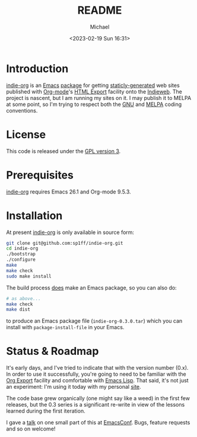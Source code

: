 #+TITLE: README
#+DESCRIPTION: Org-export on the Indieweb
#+AUTHOR: Michael
#+EMAIL: sp1ff@pobox.com
#+DATE: <2023-02-19 Sun 16:31>
#+AUTODATE: t

* Introduction

[[https://github.com/sp1ff/indie-org][indie-org]] is an [[https://www.gnu.org/software/emacs/Emacs][Emacs]] [[https://www.gnu.org/software/emacs/manual/html_mono/elisp.html#Packaging-Basics][package]] for getting [[https://indieweb.org/static_site_generator][staticly-generated]] web sites published with [[https://orgmode.org/org.html][Org-mode]]'s [[https://orgmode.org/org.html#HTML-Export][HTML Export]] facility onto the [[https://indieweb.org/][Indieweb]]. The project is nascent, but I am running my sites on it. I may publish it to MELPA at some point, so I'm trying to respect both the [[https://www.gnu.org/software/emacs/manual/html_node/elisp/Coding-Conventions.html#Coding-Conventions][GNU]] and [[https://github.com/melpa/melpa/blob/master/CONTRIBUTING.org][MELPA]] coding conventions.
* License

This code is released under the [[https://www.gnu.org/licenses/gpl-3.0.en.html][GPL version 3]].
* Prerequisites

[[https://github.com/sp1ff/indie-org][indie-org]] requires Emacs 26.1 and Org-mode 9.5.3.
* Installation

At present [[https://github.com/sp1ff/indie-org][indie-org]] is only available in source form:

#+BEGIN_SRC bash
  git clone git@github.com:sp1ff/indie-org.git
  cd indie-org
  ./bootstrap
  ./configure
  make
  make check
  sudo make install
#+END_SRC

The build process _does_ make an Emacs package, so you can also do:

#+BEGIN_SRC bash
  # as above...
  make check
  make dist
#+END_SRC

to produce an Emacs package file (=indie-org-0.3.0.tar=) which you can install with =package-install-file= in your Emacs.
* Status & Roadmap

It's early days, and I've tried to indicate that with the version number (0.x). In order to use it successfully, you're going to need to be familiar with the [[https://orgmode.org/org.html#Exporting][Org Export]] facility and comfortable with [[https://www.gnu.org/software/emacs/manual/html_mono/elisp.html][Emacs Lisp]]. That said, it's not just an experiment: I'm using it today with my personal [[https://www.unwoundstack.com][site]].

The code base grew organically (one might say like a weed) in the first few releases, but the 0.3 series is a significant re-write in view of the lessons learned during the first iteration.

I gave a [[https://www.youtube.com/watch?v=48RoqMbhftg&list=PLomc4HLgvuCUIwab7EynU78rerDXfFyR_&index=57&t=2s][talk]] on one small part of this at [[https://emacsconf.org/2022/][EmacsConf]]. Bugs, feature requests and so on welcome!
